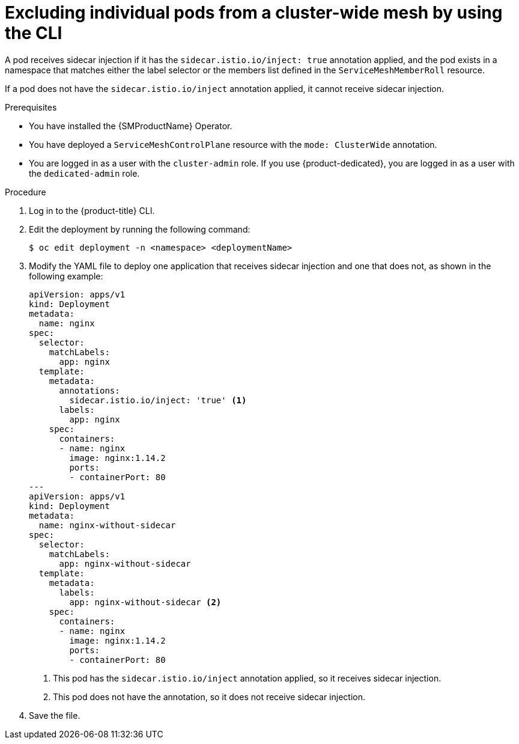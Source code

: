 // Module included in the following assemblies:
// * service_mesh/v2x/ossm-deployment-models.adoc

:_mod-docs-content-type: REFERENCE
[id="ossm-excluding-individual-pods-from-cluster-wide-mesh-cli_{context}"]
= Excluding individual pods from a cluster-wide mesh by using the CLI

A pod receives sidecar injection if it has the `sidecar.istio.io/inject: true` annotation applied, and the pod exists in a namespace that matches either the label selector or the members list defined in the `ServiceMeshMemberRoll` resource.

If a pod does not have the `sidecar.istio.io/inject` annotation applied, it cannot receive sidecar injection.

.Prerequisites

* You have installed the {SMProductName} Operator.
* You have deployed a `ServiceMeshControlPlane` resource with the `mode: ClusterWide` annotation.
* You are logged in as a user with the `cluster-admin` role. If you use {product-dedicated}, you are logged in as a user with the `dedicated-admin` role.

.Procedure

. Log in to the {product-title} CLI.

. Edit the deployment by running the following command:
+
[source,terminal]
----
$ oc edit deployment -n <namespace> <deploymentName>
----

. Modify the YAML file to deploy one application that receives sidecar injection and one that does not, as shown in the following example:
+
[source,yaml]
----
apiVersion: apps/v1
kind: Deployment
metadata:
  name: nginx
spec:
  selector:
    matchLabels:
      app: nginx
  template:
    metadata:
      annotations:
        sidecar.istio.io/inject: 'true' <1>
      labels:
        app: nginx
    spec:
      containers:
      - name: nginx
        image: nginx:1.14.2
        ports:
        - containerPort: 80
---
apiVersion: apps/v1
kind: Deployment
metadata:
  name: nginx-without-sidecar
spec:
  selector:
    matchLabels:
      app: nginx-without-sidecar
  template:
    metadata:
      labels:
        app: nginx-without-sidecar <2>
    spec:
      containers:
      - name: nginx
        image: nginx:1.14.2
        ports:
        - containerPort: 80
----
<1> This pod has the `sidecar.istio.io/inject` annotation applied, so it receives sidecar injection.
<2> This pod does not have the annotation, so it does not receive sidecar injection.

. Save the file.
